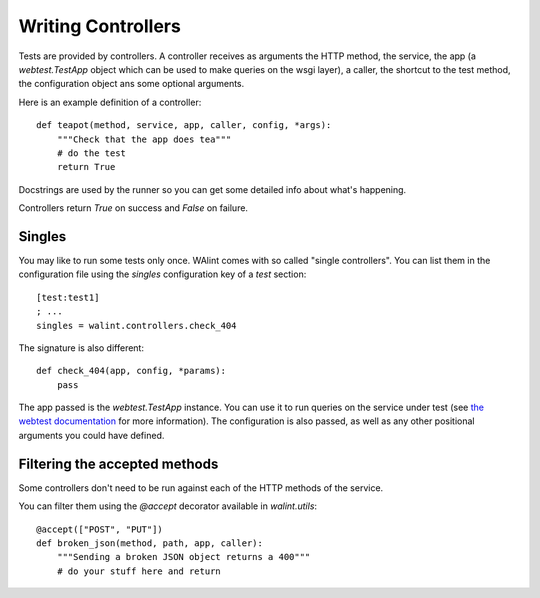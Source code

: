 Writing Controllers
===================

Tests are provided by controllers. A controller receives as arguments the HTTP 
method, the service, the app (a `webtest.TestApp` object which 
can be used to make queries on the wsgi layer), a caller, the shortcut to the 
test method, the configuration object ans some optional arguments.

Here is an example definition of a controller::

    def teapot(method, service, app, caller, config, *args):
        """Check that the app does tea"""
        # do the test
        return True

Docstrings are used by the runner so you can get some detailed info about
what's happening.

Controllers return `True` on success and `False` on failure.

Singles
-------

You may like to run some tests only once. WAlint comes with so called
"single controllers". You can list them in the configuration file using the
`singles` configuration key of a `test` section::

    [test:test1]
    ; ...
    singles = walint.controllers.check_404

The signature is also different::

    def check_404(app, config, *params):
        pass

The app passed is the `webtest.TestApp` instance. You can use it to run queries
on the service under test (see `the webtest documentation <http://webtest.pythonpaste.org/en/latest/index.html>`_ 
for more information). The configuration is also passed, as well as any other
positional arguments you could have defined.
    

Filtering the accepted methods
------------------------------

Some controllers don't need to be run against each of the HTTP methods of the
service.

You can filter them using the `@accept` decorator available in `walint.utils`::

    @accept(["POST", "PUT"])
    def broken_json(method, path, app, caller):
        """Sending a broken JSON object returns a 400"""
        # do your stuff here and return



